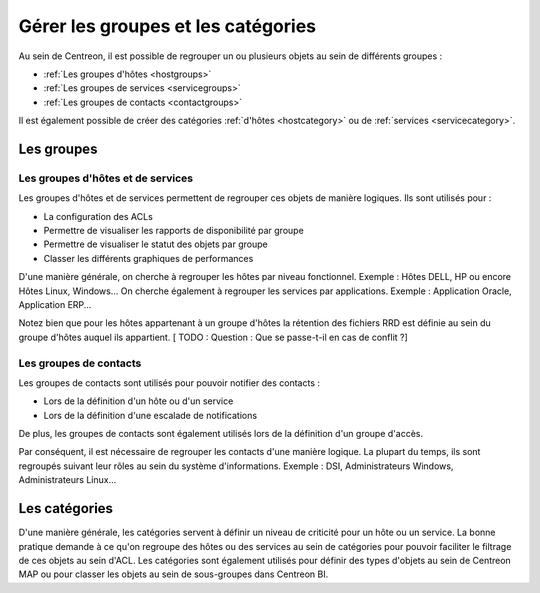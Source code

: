 ===================================
Gérer les groupes et les catégories
===================================

Au sein de Centreon, il est possible de regrouper un ou plusieurs objets au sein de différents groupes :

* :ref:`Les groupes d'hôtes <hostgroups>`
* :ref:`Les groupes de services <servicegroups>`
* :ref:`Les groupes de contacts <contactgroups>`

Il est également possible de créer des catégories :ref:`d'hôtes <hostcategory>` ou de :ref:`services <servicecategory>`.

***********
Les groupes
***********

Les groupes d'hôtes et de services
==================================

Les groupes d'hôtes et de services permettent de regrouper ces objets de manière logiques. Ils sont utilisés pour :

* La configuration des ACLs
* Permettre de visualiser les rapports de disponibilité par groupe
* Permettre de visualiser le statut des objets par groupe
* Classer les différents graphiques de performances

D'une manière générale, on cherche à regrouper les hôtes par niveau fonctionnel. Exemple : Hôtes DELL, HP ou encore Hôtes Linux, Windows...
On cherche également à regrouper les services par applications. Exemple : Application Oracle, Application ERP...

Notez bien que pour les hôtes appartenant à un groupe d'hôtes la rétention des fichiers RRD est définie au sein du groupe d'hôtes auquel ils appartient. [ TODO : Question : Que se passe-t-il en cas de conflit ?]

Les groupes de contacts
=======================

Les groupes de contacts sont utilisés pour pouvoir notifier des contacts :

* Lors de la définition d'un hôte ou d'un service
* Lors de la définition d'une escalade de notifications

De plus, les groupes de contacts sont également utilisés lors de la définition d'un groupe d'accès.

Par conséquent, il est nécessaire de regrouper les contacts d'une manière logique. La plupart du temps, ils sont regroupés suivant leur rôles au sein du système d'informations. Exemple : DSI, Administrateurs Windows, Administrateurs Linux...

**************
Les catégories
**************

D'une manière générale, les catégories servent à définir un niveau de criticité pour un hôte ou un service.
La bonne pratique demande à ce qu'on regroupe des hôtes ou des services au sein de catégories pour pouvoir faciliter le filtrage de ces objets au sein d'ACL.
Les catégories sont également utilisés pour définir des types d'objets au sein de Centreon MAP ou pour classer les objets au sein de sous-groupes dans Centreon BI.